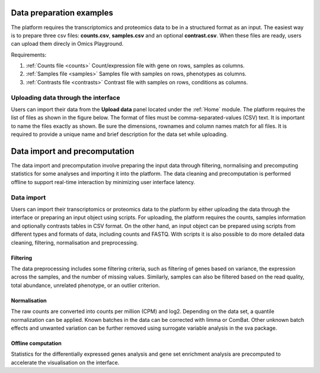 .. _Dataprep:


Data preparation examples
================================================================================
The platform requires the transcriptomics and proteomics data to be in a 
structured format as an input. The easiest way is to prepare three csv files: **counts.csv**, **samples.csv** and an optional **contrast.csv**. 
When these files are ready, users can upload them direcly in Omics Playground.

Requirements:

1. :ref:`Counts file <counts>` Count/expression file with gene on rows, samples as columns.
2. :ref:`Samples file <samples>` Samples file with samples on rows, phenotypes as columns.
3. :ref:`Contrasts file <contrasts>` Contrast file with samples on rows, conditions as columns.


Uploading data through the interface
--------------------------------------------------------------------------------

.. _`uploading through the interface`:

Users can import their data from the **Upload data** panel located under the 
:ref:`Home` module. The platform requires the list of files as shown in the
figure below. 
The format of files must be comma-separated-values (CSV) text.
It is important to name the files exactly as shown.
Be sure the dimensions, rownames and column names match for all files. 
It is required to provide a unique name and brief description for the data set
while uploading.



.. figure:: ../modules/figures/psc1.3.png
    :align: center
    :width: 100%


Data import and precomputation
================================================================================

The data import and precomputation involve preparing the input data through 
filtering, normalising and precomputing statistics for some analyses and 
importing it into the platform. The data cleaning and precomputation is 
performed offline to support real-time interaction by minimizing user interface
latency.

Data import
--------------------------------------------------------------------------------
Users can import their transcriptomics or proteomics data to the platform by 
either uploading the data through
the interface or preparing an input object using scripts.
For uploading, the platform requires the counts, samples information and optionally contrasts tables in CSV format. 
On the other hand, an input object can be prepared using scripts from different 
types and formats of data, including counts and FASTQ.
With scripts it is also possible to do more detailed data 
cleaning, filtering, normalisation and preprocessing. 


.. seealso::

    See :ref:`data preparation examples <Dataprep_example>` how
    to prepare an input data for the platform. You can find more detailed 
    information regarding the filtering and normalisation methods for preparing
    an input from different sources of experiments.
    

Filtering
~~~~~~~~~~~~~~~~~~~~~~~~~~~~~~~~~~~~~~~~~~~~~~~~~~~~~~~~~~~~~~~~~~~~~~~~~~~~~~~~
The data preprocessing includes some filtering criteria, such as filtering of 
genes based on variance, the expression across the samples, and the number of 
missing values. Similarly, samples can also be filtered based on the read quality, 
total abundance, unrelated phenotype, or an outlier criterion.


Normalisation
~~~~~~~~~~~~~~~~~~~~~~~~~~~~~~~~~~~~~~~~~~~~~~~~~~~~~~~~~~~~~~~~~~~~~~~~~~~~~~~~
The raw counts are converted into counts per million (CPM) and log2. Depending on 
the data set, a quantile normalization can be applied. Known batches in the data 
can be corrected with limma or ComBat. Other unknown batch 
effects and unwanted variation can be further removed using surrogate variable 
analysis in the sva package.


Offline computation
~~~~~~~~~~~~~~~~~~~~~~~~~~~~~~~~~~~~~~~~~~~~~~~~~~~~~~~~~~~~~~~~~~~~~~~~~~~~~~~~
Statistics for the differentially expressed genes analysis and gene set enrichment
analysis are precomputed to accelerate the visualisation on the interface.





